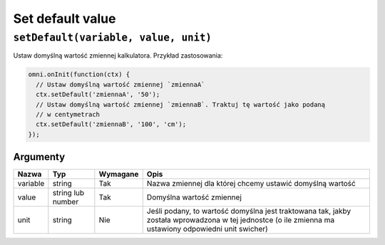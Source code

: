 .. _setDef:
Set default value
-----------------

``setDefault(variable, value, unit)``
^^^^^^^^^^^^^^^^^^^^^^^^^^^^^^^^^^^^^

Ustaw domyślną wartość zmiennej kalkulatora. Przykład zastosowania:

.. code-block:: javascript

    omni.onInit(function(ctx) {
      // Ustaw domyślną wartość zmiennej `zmiennaA`
      ctx.setDefault('zmiennaA', '50');
      // Ustaw domyślną wartość zmiennej `zmiennaB`. Traktuj tę wartość jako podaną
      // w centymetrach
      ctx.setDefault('zmiennaB', '100', 'cm');
    });

Argumenty
'''''''''

    
+------------+---------------------+------------+---------------------------------------------------------------------------------------------------------------------------------------------------------+
| Nazwa      | Typ                 | Wymagane   | Opis                                                                                                                                                    |
+============+=====================+============+=========================================================================================================================================================+
| variable   | string              | Tak        | Nazwa zmiennej dla której chcemy ustawić domyślną wartość                                                                                               |
+------------+---------------------+------------+---------------------------------------------------------------------------------------------------------------------------------------------------------+
| value      | string lub number   | Tak        | Domyślna wartość zmiennej                                                                                                                               |
+------------+---------------------+------------+---------------------------------------------------------------------------------------------------------------------------------------------------------+
| unit       | string              | Nie        | Jeśli podany, to wartość domyślna jest traktowana tak, jakby została wprowadzona w tej jednostce (o ile zmienna ma ustawiony odpowiedni unit swicher)   |
+------------+---------------------+------------+---------------------------------------------------------------------------------------------------------------------------------------------------------+

